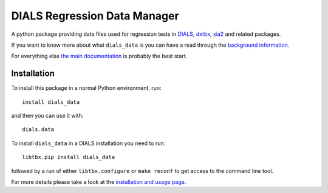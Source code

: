 =============================
DIALS Regression Data Manager
=============================

.. image:: https://img.shields.io/pypi/v/dials_data.svg
        :target: https://pypi.python.org/pypi/dials_data
        :alt: PyPI release

.. image:: https://img.shields.io/conda/vn/conda-forge/dials-data.svg
        :target: https://anaconda.org/conda-forge/dials-data
        :alt: Conda release

.. image:: https://travis-ci.com/dials/data.svg?branch=master
        :target: https://travis-ci.com/dials/data
        :alt: Build status

.. image:: https://img.shields.io/lgtm/grade/python/g/dials/data.svg?logo=lgtm&logoWidth=18
        :target: https://lgtm.com/projects/g/dials/data/context:python
        :alt: Language grade: Python

.. image:: https://img.shields.io/lgtm/alerts/g/dials/data.svg?logo=lgtm&logoWidth=18
        :target: https://lgtm.com/projects/g/dials/data/alerts/
        :alt: Total alerts

.. image:: https://readthedocs.org/projects/dials-data/badge/?version=latest
        :target: https://dials-data.readthedocs.io/en/latest/?badge=latest
        :alt: Documentation status

.. image:: https://img.shields.io/pypi/pyversions/dials_data.svg
        :target: https://pypi.org/project/dials_data/
        :alt: Supported Python versions

.. image:: https://flat.badgen.net/dependabot/dials/data?icon=dependabot
        :target: https://github.com/dials/data/pulls
        :alt: Dependabot dependency updates

.. image:: https://img.shields.io/badge/code%20style-black-000000.svg
        :target: https://github.com/ambv/black
        :alt: Code style: black

.. image:: https://img.shields.io/pypi/l/dials_data.svg
        :target: https://pypi.python.org/pypi/dials_data
        :alt: BSD license

A python package providing data files used for regression tests in
DIALS_, dxtbx_, xia2_ and related packages.

If you want to know more about what ``dials_data`` is you can
have a read through the `background information <https://dials-data.readthedocs.io/en/latest/why.html>`__.

For everything else `the main documentation <https://dials-data.readthedocs.io/>`__ is probably the best start.


Installation
^^^^^^^^^^^^

To install this package in a normal Python environment, run::

    install dials_data

and then you can use it with::

    dials.data

To install ``dials_data`` in a DIALS installation you need to run::

    libtbx.pip install dials_data

followed by a run of either ``libtbx.configure`` or ``make reconf``
to get access to the command line tool.

For more details please take a look at the
`installation and usage page <https://dials-data.readthedocs.io/en/latest/installation.html>`__.


.. _DIALS: https://dials.github.io
.. _dxtbx: https://github.com/cctbx/cctbx_project/tree/master/dxtbx
.. _xia2: https://xia2.github.io
